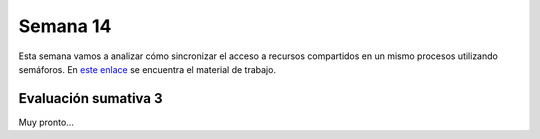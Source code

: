 Semana 14
===========

Esta semana vamos a analizar cómo sincronizar el acceso 
a recursos compartidos en un mismo procesos utilizando semáforos. En `este 
enlace <https://drive.google.com/open?id=14HpUiSg_0a8ZtqjebdryOBDgZkzrdi42RweLJAuYhZY>`__ 
se encuentra el material de trabajo.

Evaluación sumativa 3
----------------------

Muy pronto...